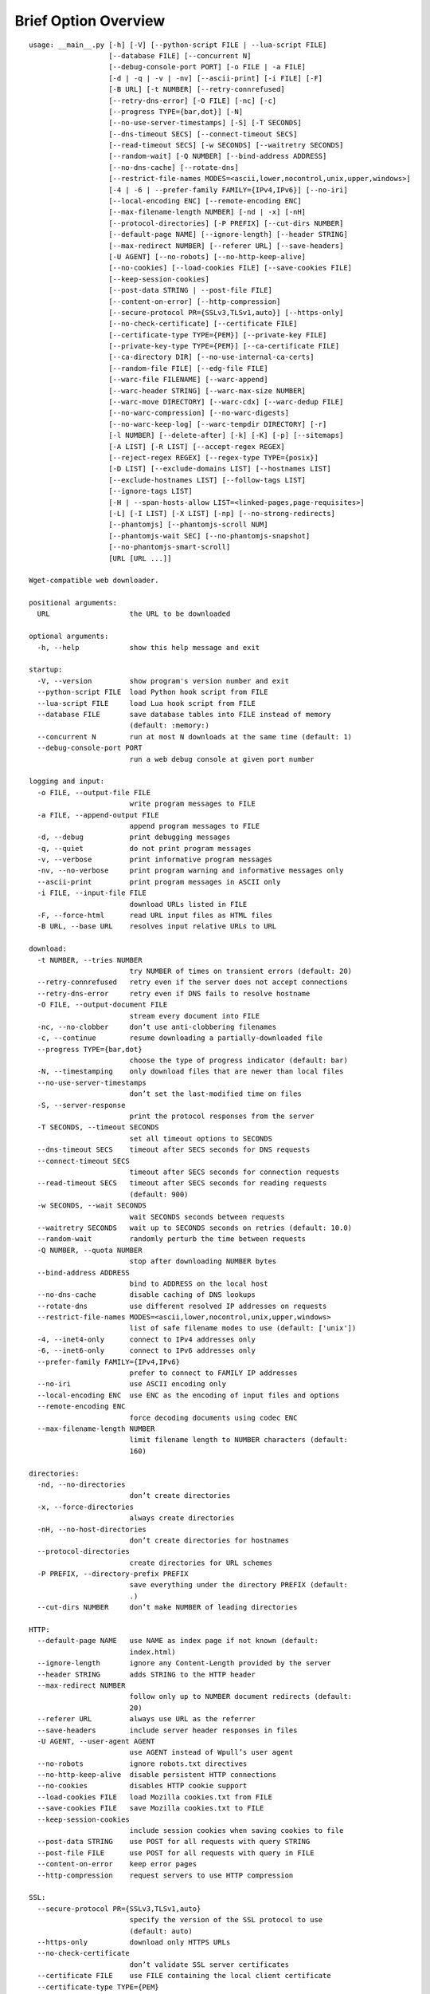 Brief Option Overview
=====================

::

  usage: __main__.py [-h] [-V] [--python-script FILE | --lua-script FILE]
                     [--database FILE] [--concurrent N]
                     [--debug-console-port PORT] [-o FILE | -a FILE]
                     [-d | -q | -v | -nv] [--ascii-print] [-i FILE] [-F]
                     [-B URL] [-t NUMBER] [--retry-connrefused]
                     [--retry-dns-error] [-O FILE] [-nc] [-c]
                     [--progress TYPE={bar,dot}] [-N]
                     [--no-use-server-timestamps] [-S] [-T SECONDS]
                     [--dns-timeout SECS] [--connect-timeout SECS]
                     [--read-timeout SECS] [-w SECONDS] [--waitretry SECONDS]
                     [--random-wait] [-Q NUMBER] [--bind-address ADDRESS]
                     [--no-dns-cache] [--rotate-dns]
                     [--restrict-file-names MODES=<ascii,lower,nocontrol,unix,upper,windows>]
                     [-4 | -6 | --prefer-family FAMILY={IPv4,IPv6}] [--no-iri]
                     [--local-encoding ENC] [--remote-encoding ENC]
                     [--max-filename-length NUMBER] [-nd | -x] [-nH]
                     [--protocol-directories] [-P PREFIX] [--cut-dirs NUMBER]
                     [--default-page NAME] [--ignore-length] [--header STRING]
                     [--max-redirect NUMBER] [--referer URL] [--save-headers]
                     [-U AGENT] [--no-robots] [--no-http-keep-alive]
                     [--no-cookies] [--load-cookies FILE] [--save-cookies FILE]
                     [--keep-session-cookies]
                     [--post-data STRING | --post-file FILE]
                     [--content-on-error] [--http-compression]
                     [--secure-protocol PR={SSLv3,TLSv1,auto}] [--https-only]
                     [--no-check-certificate] [--certificate FILE]
                     [--certificate-type TYPE={PEM}] [--private-key FILE]
                     [--private-key-type TYPE={PEM}] [--ca-certificate FILE]
                     [--ca-directory DIR] [--no-use-internal-ca-certs]
                     [--random-file FILE] [--edg-file FILE]
                     [--warc-file FILENAME] [--warc-append]
                     [--warc-header STRING] [--warc-max-size NUMBER]
                     [--warc-move DIRECTORY] [--warc-cdx] [--warc-dedup FILE]
                     [--no-warc-compression] [--no-warc-digests]
                     [--no-warc-keep-log] [--warc-tempdir DIRECTORY] [-r]
                     [-l NUMBER] [--delete-after] [-k] [-K] [-p] [--sitemaps]
                     [-A LIST] [-R LIST] [--accept-regex REGEX]
                     [--reject-regex REGEX] [--regex-type TYPE={posix}]
                     [-D LIST] [--exclude-domains LIST] [--hostnames LIST]
                     [--exclude-hostnames LIST] [--follow-tags LIST]
                     [--ignore-tags LIST]
                     [-H | --span-hosts-allow LIST=<linked-pages,page-requisites>]
                     [-L] [-I LIST] [-X LIST] [-np] [--no-strong-redirects]
                     [--phantomjs] [--phantomjs-scroll NUM]
                     [--phantomjs-wait SEC] [--no-phantomjs-snapshot]
                     [--no-phantomjs-smart-scroll]
                     [URL [URL ...]]

  Wget-compatible web downloader.

  positional arguments:
    URL                   the URL to be downloaded

  optional arguments:
    -h, --help            show this help message and exit

  startup:
    -V, --version         show program's version number and exit
    --python-script FILE  load Python hook script from FILE
    --lua-script FILE     load Lua hook script from FILE
    --database FILE       save database tables into FILE instead of memory
                          (default: :memory:)
    --concurrent N        run at most N downloads at the same time (default: 1)
    --debug-console-port PORT
                          run a web debug console at given port number

  logging and input:
    -o FILE, --output-file FILE
                          write program messages to FILE
    -a FILE, --append-output FILE
                          append program messages to FILE
    -d, --debug           print debugging messages
    -q, --quiet           do not print program messages
    -v, --verbose         print informative program messages
    -nv, --no-verbose     print program warning and informative messages only
    --ascii-print         print program messages in ASCII only
    -i FILE, --input-file FILE
                          download URLs listed in FILE
    -F, --force-html      read URL input files as HTML files
    -B URL, --base URL    resolves input relative URLs to URL

  download:
    -t NUMBER, --tries NUMBER
                          try NUMBER of times on transient errors (default: 20)
    --retry-connrefused   retry even if the server does not accept connections
    --retry-dns-error     retry even if DNS fails to resolve hostname
    -O FILE, --output-document FILE
                          stream every document into FILE
    -nc, --no-clobber     don’t use anti-clobbering filenames
    -c, --continue        resume downloading a partially-downloaded file
    --progress TYPE={bar,dot}
                          choose the type of progress indicator (default: bar)
    -N, --timestamping    only download files that are newer than local files
    --no-use-server-timestamps
                          don’t set the last-modified time on files
    -S, --server-response
                          print the protocol responses from the server
    -T SECONDS, --timeout SECONDS
                          set all timeout options to SECONDS
    --dns-timeout SECS    timeout after SECS seconds for DNS requests
    --connect-timeout SECS
                          timeout after SECS seconds for connection requests
    --read-timeout SECS   timeout after SECS seconds for reading requests
                          (default: 900)
    -w SECONDS, --wait SECONDS
                          wait SECONDS seconds between requests
    --waitretry SECONDS   wait up to SECONDS seconds on retries (default: 10.0)
    --random-wait         randomly perturb the time between requests
    -Q NUMBER, --quota NUMBER
                          stop after downloading NUMBER bytes
    --bind-address ADDRESS
                          bind to ADDRESS on the local host
    --no-dns-cache        disable caching of DNS lookups
    --rotate-dns          use different resolved IP addresses on requests
    --restrict-file-names MODES=<ascii,lower,nocontrol,unix,upper,windows>
                          list of safe filename modes to use (default: ['unix'])
    -4, --inet4-only      connect to IPv4 addresses only
    -6, --inet6-only      connect to IPv6 addresses only
    --prefer-family FAMILY={IPv4,IPv6}
                          prefer to connect to FAMILY IP addresses
    --no-iri              use ASCII encoding only
    --local-encoding ENC  use ENC as the encoding of input files and options
    --remote-encoding ENC
                          force decoding documents using codec ENC
    --max-filename-length NUMBER
                          limit filename length to NUMBER characters (default:
                          160)

  directories:
    -nd, --no-directories
                          don’t create directories
    -x, --force-directories
                          always create directories
    -nH, --no-host-directories
                          don’t create directories for hostnames
    --protocol-directories
                          create directories for URL schemes
    -P PREFIX, --directory-prefix PREFIX
                          save everything under the directory PREFIX (default:
                          .)
    --cut-dirs NUMBER     don’t make NUMBER of leading directories

  HTTP:
    --default-page NAME   use NAME as index page if not known (default:
                          index.html)
    --ignore-length       ignore any Content-Length provided by the server
    --header STRING       adds STRING to the HTTP header
    --max-redirect NUMBER
                          follow only up to NUMBER document redirects (default:
                          20)
    --referer URL         always use URL as the referrer
    --save-headers        include server header responses in files
    -U AGENT, --user-agent AGENT
                          use AGENT instead of Wpull’s user agent
    --no-robots           ignore robots.txt directives
    --no-http-keep-alive  disable persistent HTTP connections
    --no-cookies          disables HTTP cookie support
    --load-cookies FILE   load Mozilla cookies.txt from FILE
    --save-cookies FILE   save Mozilla cookies.txt to FILE
    --keep-session-cookies
                          include session cookies when saving cookies to file
    --post-data STRING    use POST for all requests with query STRING
    --post-file FILE      use POST for all requests with query in FILE
    --content-on-error    keep error pages
    --http-compression    request servers to use HTTP compression

  SSL:
    --secure-protocol PR={SSLv3,TLSv1,auto}
                          specify the version of the SSL protocol to use
                          (default: auto)
    --https-only          download only HTTPS URLs
    --no-check-certificate
                          don’t validate SSL server certificates
    --certificate FILE    use FILE containing the local client certificate
    --certificate-type TYPE={PEM}
    --private-key FILE    use FILE containing the local client private key
    --private-key-type TYPE={PEM}
    --ca-certificate FILE
                          load and use CA certificate bundle from FILE (default:
                          /etc/ssl/certs/ca-certificates.crt)
    --ca-directory DIR    load and use CA certificates from DIR (default:
                          /etc/ssl/certs/)
    --no-use-internal-ca-certs
                          don’t use CA certificates included with Wpull
    --random-file FILE    use data from FILE to seed the SSL PRNG
    --edg-file FILE       connect to entropy gathering daemon using socket FILE

  WARC:
    --warc-file FILENAME  save WARC file to filename prefixed with FILENAME
    --warc-append         append instead of overwrite the output WARC file
    --warc-header STRING  include STRING in WARC file metadata
    --warc-max-size NUMBER
                          write sequential WARC files sized about NUMBER bytes
    --warc-move DIRECTORY
                          move WARC files to DIRECTORY as they complete
    --warc-cdx            write CDX file along with the WARC file
    --warc-dedup FILE     write revisit records using digests in FILE
    --no-warc-compression
                          do not compress the WARC file
    --no-warc-digests     do not compute and save SHA1 hash digests
    --no-warc-keep-log    do not save a log into the WARC file
    --warc-tempdir DIRECTORY
                          use temporary DIRECTORY for preparing WARC files
                          (default: .)

  recursion:
    -r, --recursive       follow links and download them
    -l NUMBER, --level NUMBER
                          limit recursion depth to NUMBER (default: 5)
    --delete-after        download files temporarily and delete them after
    -k, --convert-links   rewrite links in files that point to local files
    -K, --backup-converted
                          save original files before converting their links
    -p, --page-requisites
                          download objects embedded in pages
    --sitemaps            download Sitemaps to discover more links

  filters:
    -A LIST, --accept LIST
                          download only files with suffix in LIST
    -R LIST, --reject LIST
                          don’t download files with suffix in LIST
    --accept-regex REGEX  download only URLs matching REGEX
    --reject-regex REGEX  don’t download URLs matching REGEX
    --regex-type TYPE={posix}
                          use regex TYPE
    -D LIST, --domains LIST
                          download only from LIST of hostname suffixes
    --exclude-domains LIST
                          don’t download from LIST of hostname suffixes
    --hostnames LIST      download only from LIST of hostnames
    --exclude-hostnames LIST
                          don’t download from LIST of hostnames
    --follow-tags LIST    follow only links contained in LIST of HTML tags
    --ignore-tags LIST    don’t follow links contained in LIST of HTML tags
    -H, --span-hosts      follow links and page requisites to other hostnames
    --span-hosts-allow LIST=<linked-pages,page-requisites>
                          selectively span hosts for resource types in LIST
    -L, --relative        follow only relative links
    -I LIST, --include-directories LIST
                          download only paths in LIST
    -X LIST, --exclude-directories LIST
                          don’t download paths in LIST
    -np, --no-parent      don’t follow to parent directories on URL path
    --no-strong-redirects
                          don’t implicitly allow span hosts for redirects

  PhantomJS:
    --phantomjs           use PhantomJS for loading dynamic pages
    --phantomjs-scroll NUM
                          scroll the page up to NUM times (default: 10)
    --phantomjs-wait SEC  wait SEC seconds between page interactions (default:
                          1.0)
    --no-phantomjs-snapshot
                          don’t take dynamic page snapshots
    --no-phantomjs-smart-scroll
                          always scroll the page to maximum scroll count option

